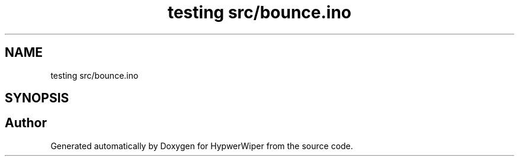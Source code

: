 .TH "testing src/bounce.ino" 3 "Sat Mar 12 2022" "HypwerWiper" \" -*- nroff -*-
.ad l
.nh
.SH NAME
testing src/bounce.ino
.SH SYNOPSIS
.br
.PP
.SH "Author"
.PP 
Generated automatically by Doxygen for HypwerWiper from the source code\&.
